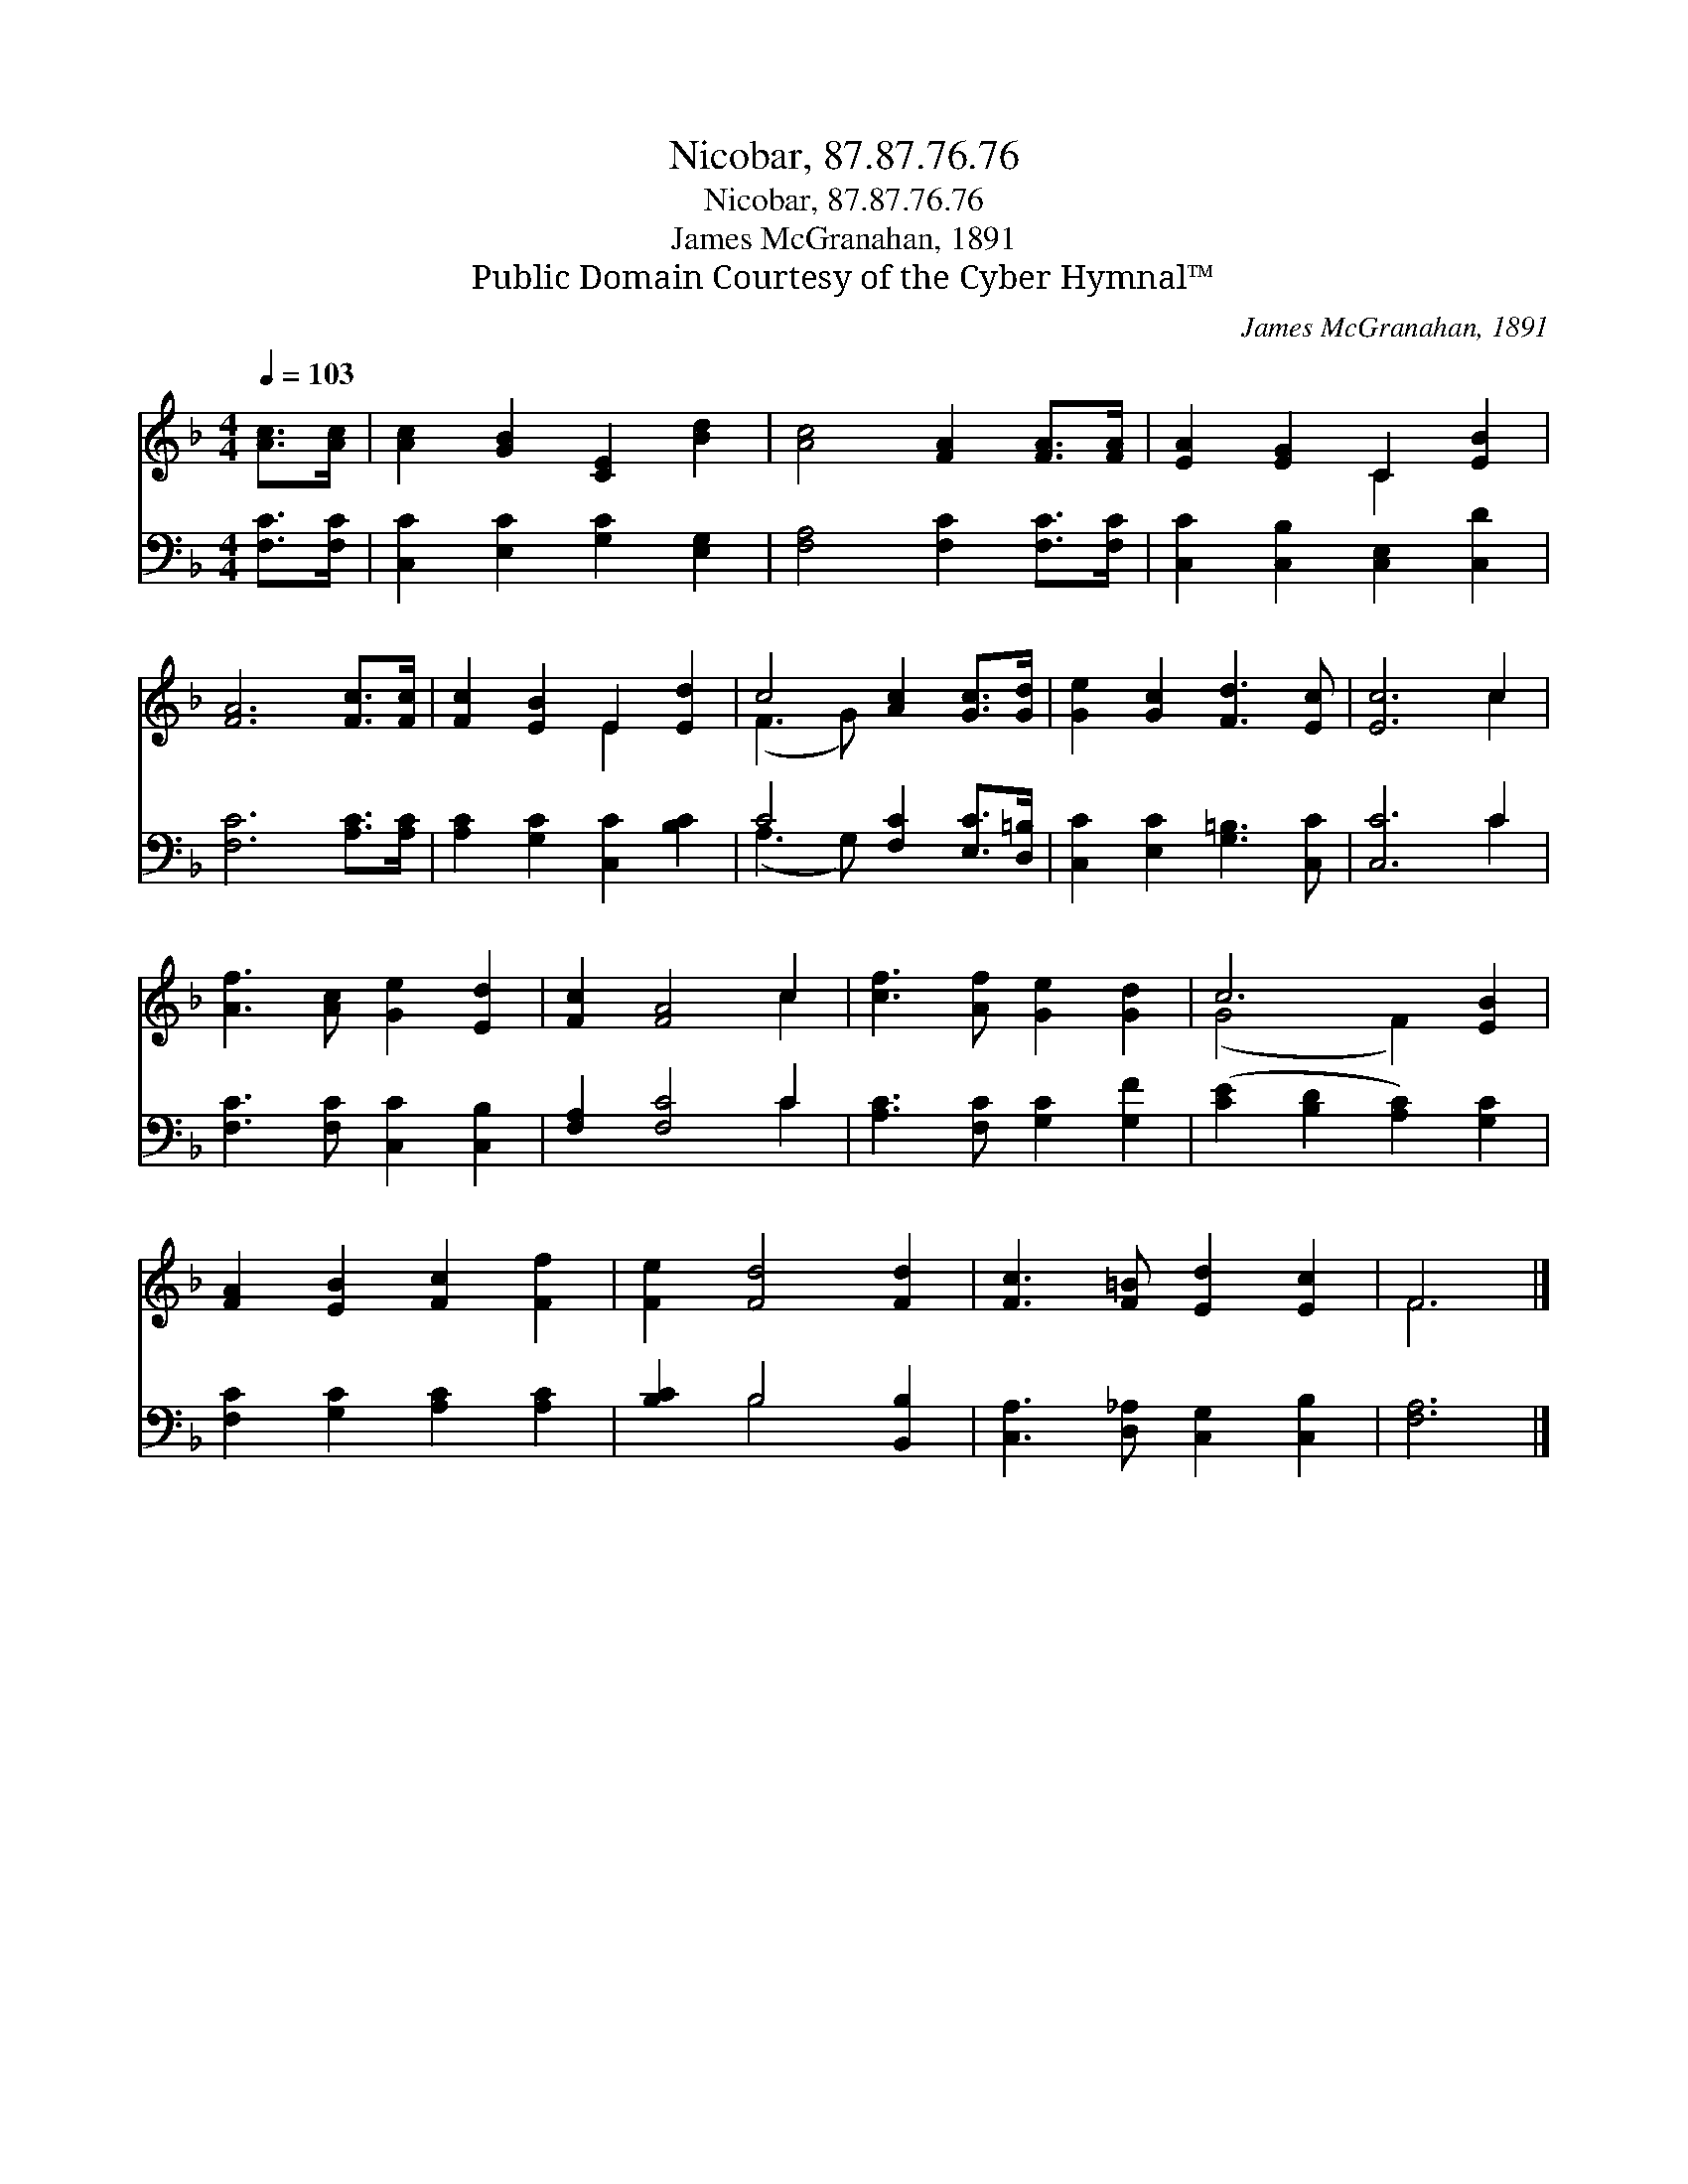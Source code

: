 X:1
T:Nicobar, 87.87.76.76
T:Nicobar, 87.87.76.76
T:James McGranahan, 1891
T:Public Domain Courtesy of the Cyber Hymnal™
C:James McGranahan, 1891
Z:Public Domain
Z:Courtesy of the Cyber Hymnal™
%%score ( 1 2 ) ( 3 4 )
L:1/8
Q:1/4=103
M:4/4
K:F
V:1 treble 
V:2 treble 
V:3 bass 
V:4 bass 
V:1
 [Ac]>[Ac] | [Ac]2 [GB]2 [CE]2 [Bd]2 | [Ac]4 [FA]2 [FA]>[FA] | [EA]2 [EG]2 C2 [EB]2 | %4
 [FA]6 [Fc]>[Fc] | [Fc]2 [EB]2 E2 [Ed]2 | c4 [Ac]2 [Gc]>[Gd] | [Ge]2 [Gc]2 [Fd]3 [Ec] | [Ec]6 c2 | %9
 [Af]3 [Ac] [Ge]2 [Ed]2 | [Fc]2 [FA]4 c2 | [cf]3 [Af] [Ge]2 [Gd]2 | c6 [EB]2 | %13
 [FA]2 [EB]2 [Fc]2 [Ff]2 | [Fe]2 [Fd]4 [Fd]2 | [Fc]3 [F=B] [Ed]2 [Ec]2 | F6 |] %17
V:2
 x2 | x8 | x8 | x4 C2 x2 | x8 | x4 E2 x2 | (F3 G) x4 | x8 | x6 c2 | x8 | x6 c2 | x8 | (G4 F2) x2 | %13
 x8 | x8 | x8 | F6 |] %17
V:3
 [F,C]>[F,C] | [C,C]2 [E,C]2 [G,C]2 [E,G,]2 | [F,A,]4 [F,C]2 [F,C]>[F,C] | %3
 [C,C]2 [C,B,]2 [C,E,]2 [C,D]2 | [F,C]6 [A,C]>[A,C] | [A,C]2 [G,C]2 [C,C]2 [B,C]2 | %6
 C4 [F,C]2 [E,C]>[D,=B,] | [C,C]2 [E,C]2 [G,=B,]3 [C,C] | [C,C]6 C2 | [F,C]3 [F,C] [C,C]2 [C,B,]2 | %10
 [F,A,]2 [F,C]4 C2 | [A,C]3 [F,C] [G,C]2 [G,F]2 | ([CE]2 [B,D]2 [A,C]2) [G,C]2 | %13
 [F,C]2 [G,C]2 [A,C]2 [A,C]2 | [B,C]2 B,4 [B,,B,]2 | [C,A,]3 [D,_A,] [C,G,]2 [C,B,]2 | [F,A,]6 |] %17
V:4
 x2 | x8 | x8 | x8 | x8 | x8 | (A,3 G,) x4 | x8 | x6 C2 | x8 | x6 C2 | x8 | x8 | x8 | x2 B,4 x2 | %15
 x8 | x6 |] %17


